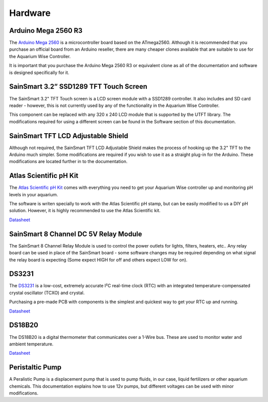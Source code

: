 Hardware
=========

Arduino Mega 2560 R3
--------------------

.. image:: /img/ArduinoMega2560_R3_Front_450px.jpg

The `Arduino Mega 2560 <http://arduino.cc/en/Main/ArduinoBoardMega2560>`_ is a microcontroller board based on the ATmega2560. Although it is recommended that you purchase an official board from an Arduino reseller, there are many cheaper clones available that are suitable to use for the Aquarium Wise Controller.

It is important that you purchase the Arduino Mega 2560 R3 or equivalent clone as all of the documentation and software is designed specifically for it.

SainSmart 3.2” SSD1289 TFT Touch Screen
---------------------------------------

.. image:: /img/touch_screen.jpg

The SainSmart 3.2" TFT Touch screen is a LCD screen module with a SSD1289 controller. It also includes and SD card reader - however, this is not currently used by any of the functionality in the Aquarium Wise Controller.

This component can be replaced with any 320 x 240 LCD module that is supported by the UTFT library. The modifications required for using a different screen can be found in the Software section of this documentation.

SainSmart TFT LCD Adjustable Shield 
-----------------------------------

.. image:: /img/tft_shield.jpg

Although not required, the SainSmart TFT LCD Adjustable Shield makes the process of hooking up the 3.2" TFT to the Arduino much simpler. Some modifications are required if you wish to use it as a straight plug-in for the Arduino. These modifications are located further in to the documentation.

Atlas Scientific pH Kit
-------

.. image:: /img/ph_kit.jpg

The `Atlas Scientific pH Kit <https://www.atlas-scientific.com/product_pages/kits/ph_kit.html>`_ comes with everything you need to get your Aquarium Wise controller up and monitoring pH levels in your aquarium.

The software is writen specially to work with the Atlas Scientific pH stamp, but can be easily modified to us a DIY pH solution. However, it is highly recommended to use the Atlas Scientific kit.

`Datasheet <https://www.atlas-scientific.com/_files/_.../_circuit/pH_Circuit_5.0.pdf>`_

SainSmart 8 Channel DC 5V Relay Module
--------------------------------------

.. image:: /img/relay_board.jpg

The SainSmart 8 Channel Relay Module is used to control the power outlets for lights, filters, heaters, etc.. Any relay board can be used in place of the SainSmart board - some software changes may be required depending on what signal the relay board is expecting (Some expect HIGH for off and others expect LOW for on).

DS3231
------

.. image:: /img/DS3231.jpg

The `DS3231 <http://www.maximintegrated.com/en/products/digital/real-time-clocks/DS3231.html>`_ is a low-cost, extremely accurate I²C real-time clock (RTC) with an integrated temperature-compensated crystal oscillator (TCXO) and crystal.

Purchasing a pre-made PCB with components is the simplest and quickest way to get your RTC up and running.

`Datasheet <datasheets.maximintegrated.com/en/ds/DS3231.pdf>`_

DS18B20
-------

.. image:: /img/DS18B20.jpg

The DS18B20 is a digital thermometer that communicates over a 1-Wire bus. These are used to monitor water and ambient temperature.

`Datasheet <http://datasheets.maximintegrated.com/en/ds/DS18B20.pdf>`_

Peristaltic Pump
------

.. image:: /img/peristaltic_pump.jpg

A Peralistic Pump is a displacement pump that is used to pump fluids, in our case, liquid fertilizers or other aquarium chemicals. This documentation explains how to use 12v pumps, but different voltages can be used with minor modifications. 